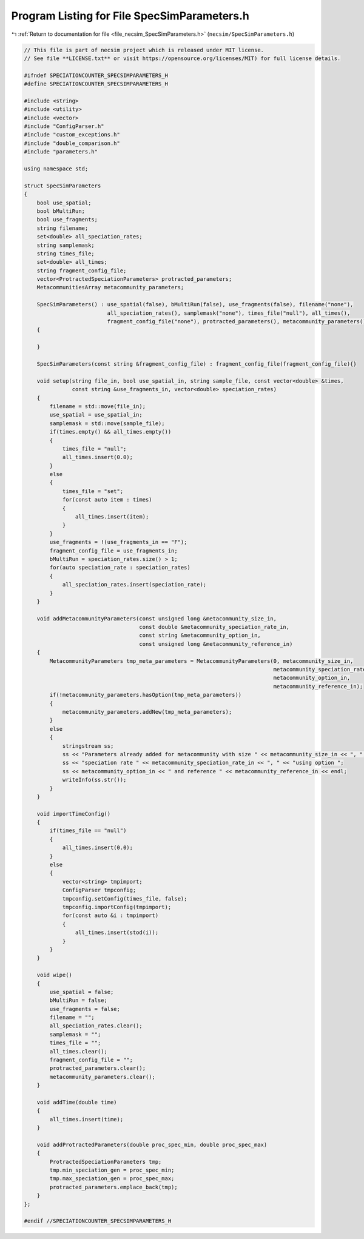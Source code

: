 
.. _program_listing_file_necsim_SpecSimParameters.h:

Program Listing for File SpecSimParameters.h
============================================

|exhale_lsh| :ref:`Return to documentation for file <file_necsim_SpecSimParameters.h>` (``necsim/SpecSimParameters.h``)

.. |exhale_lsh| unicode:: U+021B0 .. UPWARDS ARROW WITH TIP LEFTWARDS

.. code-block:: cpp

   // This file is part of necsim project which is released under MIT license.
   // See file **LICENSE.txt** or visit https://opensource.org/licenses/MIT) for full license details.
   
   #ifndef SPECIATIONCOUNTER_SPECSIMPARAMETERS_H
   #define SPECIATIONCOUNTER_SPECSIMPARAMETERS_H
   
   #include <string>
   #include <utility>
   #include <vector>
   #include "ConfigParser.h"
   #include "custom_exceptions.h"
   #include "double_comparison.h"
   #include "parameters.h"
   
   using namespace std;
   
   struct SpecSimParameters
   {
       bool use_spatial;
       bool bMultiRun;
       bool use_fragments;
       string filename;
       set<double> all_speciation_rates;
       string samplemask;
       string times_file;
       set<double> all_times;
       string fragment_config_file;
       vector<ProtractedSpeciationParameters> protracted_parameters;
       MetacommunitiesArray metacommunity_parameters;
   
       SpecSimParameters() : use_spatial(false), bMultiRun(false), use_fragments(false), filename("none"),
                             all_speciation_rates(), samplemask("none"), times_file("null"), all_times(),
                             fragment_config_file("none"), protracted_parameters(), metacommunity_parameters()
       {
   
       }
   
       SpecSimParameters(const string &fragment_config_file) : fragment_config_file(fragment_config_file){}
   
       void setup(string file_in, bool use_spatial_in, string sample_file, const vector<double> &times,
                  const string &use_fragments_in, vector<double> speciation_rates)
       {
           filename = std::move(file_in);
           use_spatial = use_spatial_in;
           samplemask = std::move(sample_file);
           if(times.empty() && all_times.empty())
           {
               times_file = "null";
               all_times.insert(0.0);
           }
           else
           {
               times_file = "set";
               for(const auto item : times)
               {
                   all_times.insert(item);
               }
           }
           use_fragments = !(use_fragments_in == "F");
           fragment_config_file = use_fragments_in;
           bMultiRun = speciation_rates.size() > 1;
           for(auto speciation_rate : speciation_rates)
           {
               all_speciation_rates.insert(speciation_rate);
           }
       }
   
       void addMetacommunityParameters(const unsigned long &metacommunity_size_in,
                                       const double &metacommunity_speciation_rate_in,
                                       const string &metacommunity_option_in,
                                       const unsigned long &metacommunity_reference_in)
       {
           MetacommunityParameters tmp_meta_parameters = MetacommunityParameters(0, metacommunity_size_in,
                                                                                 metacommunity_speciation_rate_in,
                                                                                 metacommunity_option_in,
                                                                                 metacommunity_reference_in);
           if(!metacommunity_parameters.hasOption(tmp_meta_parameters))
           {
               metacommunity_parameters.addNew(tmp_meta_parameters);
           }
           else
           {
               stringstream ss;
               ss << "Parameters already added for metacommunity with size " << metacommunity_size_in << ", ";
               ss << "speciation rate " << metacommunity_speciation_rate_in << ", " << "using option ";
               ss << metacommunity_option_in << " and reference " << metacommunity_reference_in << endl;
               writeInfo(ss.str());
           }
       }
   
       void importTimeConfig()
       {
           if(times_file == "null")
           {
               all_times.insert(0.0);
           }
           else
           {
               vector<string> tmpimport;
               ConfigParser tmpconfig;
               tmpconfig.setConfig(times_file, false);
               tmpconfig.importConfig(tmpimport);
               for(const auto &i : tmpimport)
               {
                   all_times.insert(stod(i));
               }
           }
       }
   
       void wipe()
       {
           use_spatial = false;
           bMultiRun = false;
           use_fragments = false;
           filename = "";
           all_speciation_rates.clear();
           samplemask = "";
           times_file = "";
           all_times.clear();
           fragment_config_file = "";
           protracted_parameters.clear();
           metacommunity_parameters.clear();
       }
   
       void addTime(double time)
       {
           all_times.insert(time);
       }
   
       void addProtractedParameters(double proc_spec_min, double proc_spec_max)
       {
           ProtractedSpeciationParameters tmp;
           tmp.min_speciation_gen = proc_spec_min;
           tmp.max_speciation_gen = proc_spec_max;
           protracted_parameters.emplace_back(tmp);
       }
   };
   
   #endif //SPECIATIONCOUNTER_SPECSIMPARAMETERS_H
